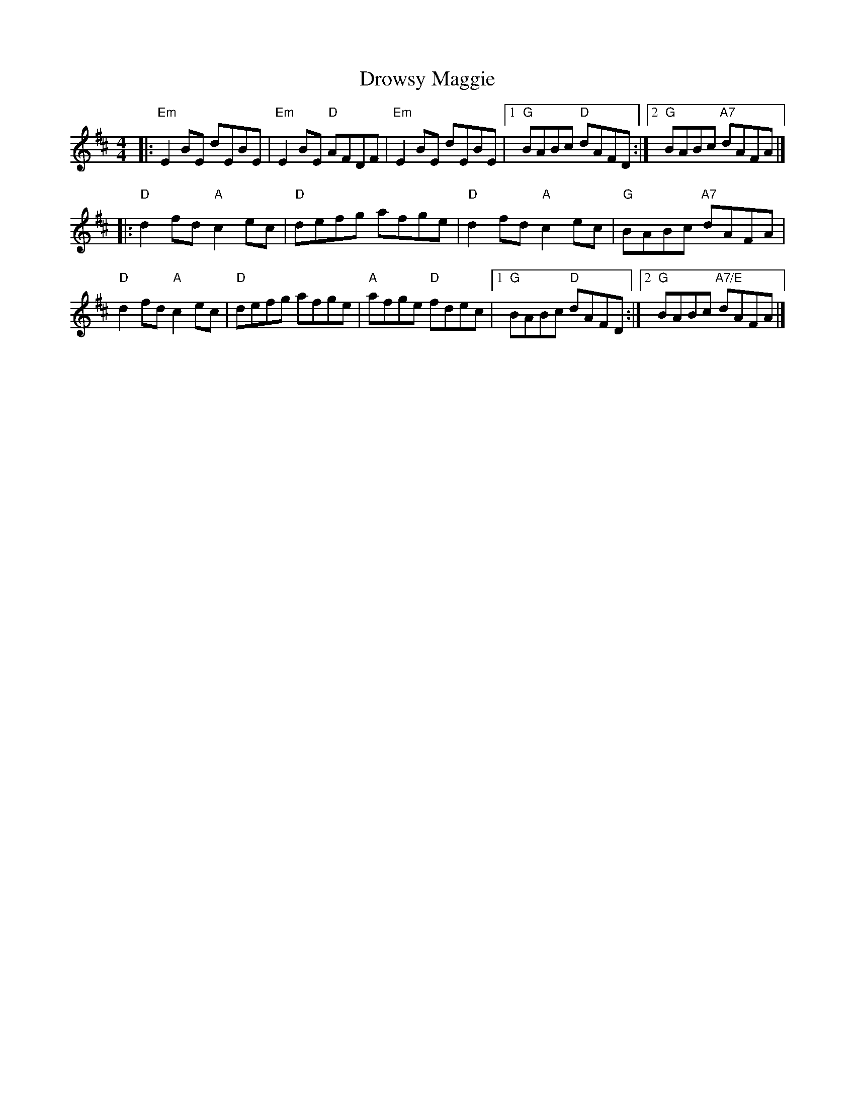 X: 4
T: Drowsy Maggie
R: reel
M: 4/4
L: 1/8
K: Edor
|:"Em"E2BE dEBE|"Em"E2BE "D"AFDF|"Em"E2BE dEBE|1"G"BABc "D"dAFD:|2 "G"BABc "A7"dAFA|]
|:"D"d2fd "A"c2ec|"D"defg afge|"D"d2fd "A"c2ec|"G"BABc "A7"dAFA|
"D"d2fd "A"c2ec|"D"defg afge|"A"afge "D"fdec|1"G"BABc "D"dAFD:|2"G"BABc "A7/E"dAFA |]
